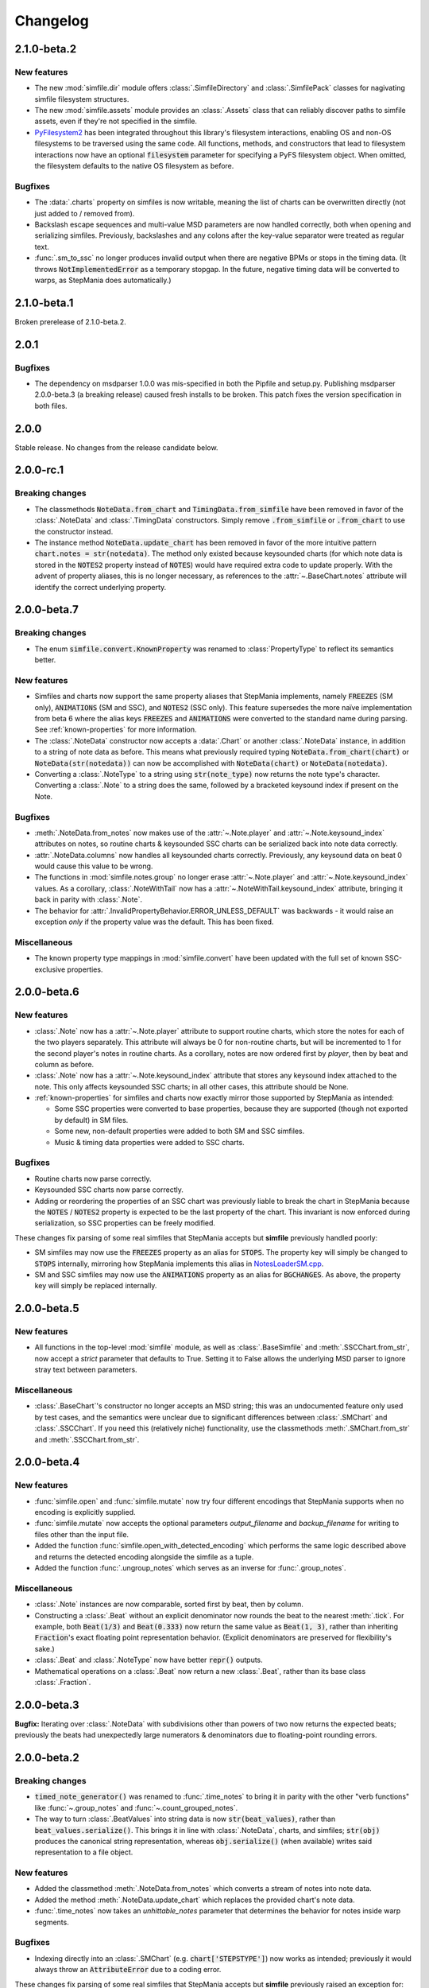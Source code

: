 .. _changelog:

Changelog
=========

2.1.0-beta.2
------------

New features
~~~~~~~~~~~~

* The new :mod:`simfile.dir` module offers :class:`.SimfileDirectory` and
  :class:`.SimfilePack` classes for nagivating simfile filesystem structures.
* The new :mod:`simfile.assets` module provides an :class:`.Assets` class that
  can reliably discover paths to simfile assets, even if they're not specified
  in the simfile.
* `PyFilesystem2 <https://docs.pyfilesystem.org/en/latest/index.html>`_ has
  been integrated throughout this library's filesystem interactions, enabling
  OS and non-OS filesystems to be traversed using the same code. All functions,
  methods, and constructors that lead to filesystem interactions now have an
  optional :code:`filesystem` parameter for specifying a PyFS filesystem
  object. When omitted, the filesystem defaults to the native OS filesystem as
  before.

Bugfixes
~~~~~~~~

* The :data:`.charts` property on simfiles is now writable, meaning the list
  of charts can be overwritten directly (not just added to / removed from).
* Backslash escape sequences and multi-value MSD parameters are now handled
  correctly, both when opening and serializing simfiles. Previously,
  backslashes and any colons after the key-value separator were treated as
  regular text.
* :func:`.sm_to_ssc` no longer produces invalid output when there are negative
  BPMs or stops in the timing data. (It throws :code:`NotImplementedError` as
  a temporary stopgap. In the future, negative timing data will be converted to
  warps, as StepMania does automatically.)

2.1.0-beta.1
------------

Broken prerelease of 2.1.0-beta.2.

2.0.1
-----

Bugfixes
~~~~~~~~

* The dependency on msdparser 1.0.0 was mis-specified in both the Pipfile and
  setup.py. Publishing msdparser 2.0.0-beta.3 (a breaking release) caused
  fresh installs to be broken. This patch fixes the version specification in
  both files.

2.0.0
-----

Stable release. No changes from the release candidate below.

2.0.0-rc.1
----------

Breaking changes
~~~~~~~~~~~~~~~~

* The classmethods :code:`NoteData.from_chart` and
  :code:`TimingData.from_simfile` have been removed in favor of the
  :class:`.NoteData` and :class:`.TimingData` constructors. Simply remove
  :code:`.from_simfile` or :code:`.from_chart` to use the constructor instead.
* The instance method :code:`NoteData.update_chart` has been removed in favor
  of the more intuitive pattern :code:`chart.notes = str(notedata)`. The method
  only existed because keysounded charts (for which note data is stored in the
  :code:`NOTES2` property instead of :code:`NOTES`) would have required extra
  code to update properly. With the advent of property aliases, this is no
  longer necessary, as references to the :attr:`~.BaseChart.notes` attribute
  will identify the correct underlying property.

2.0.0-beta.7
------------

Breaking changes
~~~~~~~~~~~~~~~~

* The enum :code:`simfile.convert.KnownProperty` was renamed to
  :class:`PropertyType` to reflect its semantics better.

New features
~~~~~~~~~~~~

* Simfiles and charts now support the same property aliases that StepMania
  implements, namely :code:`FREEZES` (SM only), :code:`ANIMATIONS` (SM and
  SSC), and :code:`NOTES2` (SSC only). This feature supersedes the more naïve
  implementation from beta 6 where the alias keys :code:`FREEZES` and
  :code:`ANIMATIONS` were converted to the standard name during parsing. See
  :ref:`known-properties` for more information.
* The :class:`.NoteData` constructor now accepts a :data:`.Chart` or another
  :class:`.NoteData` instance, in addition to a string of note data as before.
  This means what previously required typing :code:`NoteData.from_chart(chart)`
  or :code:`NoteData(str(notedata))` can now be accomplished with
  :code:`NoteData(chart)` or :code:`NoteData(notedata)`.
* Converting a :class:`.NoteType` to a string using :code:`str(note_type)` now
  returns the note type's character. Converting a :class:`.Note` to a string
  does the same, followed by a bracketed keysound index if present on the Note.

Bugfixes
~~~~~~~~

* :meth:`.NoteData.from_notes` now makes use of the :attr:`~.Note.player` and
  :attr:`~.Note.keysound_index` attributes on notes, so routine charts &
  keysounded SSC charts can be serialized back into note data correctly.
* :attr:`.NoteData.columns` now handles all keysounded charts correctly.
  Previously, any keysound data on beat 0 would cause this value to be wrong.
* The functions in :mod:`simfile.notes.group` no longer erase
  :attr:`~.Note.player` and :attr:`~.Note.keysound_index` values. As a
  corollary, :class:`.NoteWithTail` now has a
  :attr:`~.NoteWithTail.keysound_index` attribute, bringing it back in parity
  with :class:`.Note`.
* The behavior for :attr:`.InvalidPropertyBehavior.ERROR_UNLESS_DEFAULT` was
  backwards - it would raise an exception *only* if the property value was the
  default. This has been fixed.

Miscellaneous
~~~~~~~~~~~~~

* The known property type mappings in :mod:`simfile.convert` have been updated
  with the full set of known SSC-exclusive properties.

2.0.0-beta.6
------------

New features
~~~~~~~~~~~~

* :class:`.Note` now has a :attr:`~.Note.player` attribute to support routine
  charts, which store the notes for each of the two players separately. This
  attribute will always be 0 for non-routine charts, but will be incremented to
  1 for the second player's notes in routine charts. As a corollary, notes are
  now ordered first by *player*, then by beat and column as before.
* :class:`.Note` now has a :attr:`~.Note.keysound_index` attribute that stores
  any keysound index attached to the note. This only affects keysounded SSC
  charts; in all other cases, this attribute should be None.
* :ref:`known-properties` for simfiles and charts now exactly mirror those
  supported by StepMania as intended:
  
  - Some SSC properties were converted to base properties, because they are
    supported (though not exported by default) in SM files.
  - Some new, non-default properties were added to both SM and SSC simfiles.
  - Music & timing data properties were added to SSC charts.

Bugfixes
~~~~~~~~

* Routine charts now parse correctly.
* Keysounded SSC charts now parse correctly.
* Adding or reordering the properties of an SSC chart was previously liable to
  break the chart in StepMania because the :code:`NOTES` / :code:`NOTES2`
  property is expected to be the last property of the chart. This invariant is
  now enforced during serialization, so SSC properties can be freely modified.

These changes fix parsing of some real simfiles that StepMania accepts but
**simfile** previously handled poorly:

* SM simfiles may now use the :code:`FREEZES` property as an alias for
  :code:`STOPS`. The property key will simply be changed to :code:`STOPS`
  internally, mirroring how StepMania implements this alias in
  `NotesLoaderSM.cpp <https://github.com/stepmania/stepmania/blob/3f64564dd7c62a2f3d9557c1bdb8475fd953abea/src/NotesLoaderSM.cpp#L215>`_.
* SM and SSC simfiles may now use the :code:`ANIMATIONS` property as an alias
  for :code:`BGCHANGES`. As above, the property key will simply be replaced
  internally.

2.0.0-beta.5
------------

New features
~~~~~~~~~~~~

* All functions in the top-level :mod:`simfile` module, as well as
  :class:`.BaseSimfile` and :meth:`.SSCChart.from_str`, now accept a `strict`
  parameter that defaults to True. Setting it to False allows the underlying
  MSD parser to ignore stray text between parameters.

Miscellaneous
~~~~~~~~~~~~~

* :class:`.BaseChart`'s constructor no longer accepts an MSD string; this
  was an undocumented feature only used by test cases, and the semantics were
  unclear due to significant differences between :class:`.SMChart` and
  :class:`.SSCChart`. If you need this (relatively niche) functionality, use
  the classmethods :meth:`.SMChart.from_str` and :meth:`.SSCChart.from_str`.

2.0.0-beta.4
------------

New features
~~~~~~~~~~~~

* :func:`simfile.open` and :func:`simfile.mutate` now try four different
  encodings that StepMania supports when no encoding is explicitly supplied.
* :func:`simfile.mutate` now accepts the optional parameters `output_filename`
  and `backup_filename` for writing to files other than the input file.
* Added the function :func:`simfile.open_with_detected_encoding` which performs
  the same logic described above and returns the detected encoding alongside
  the simfile as a tuple.
* Added the function :func:`.ungroup_notes` which serves as an inverse for
  :func:`.group_notes`.

Miscellaneous
~~~~~~~~~~~~~

* :class:`.Note` instances are now comparable, sorted first by beat, then by
  column.
* Constructing a :class:`.Beat` without an explicit denominator now rounds the
  beat to the nearest :meth:`.tick`. For example, both :code:`Beat(1/3)` and
  :code:`Beat(0.333)` now return the same value as :code:`Beat(1, 3)`, rather
  than inheriting :code:`Fraction`'s exact floating point representation
  behavior. (Explicit denominators are preserved for flexibility's sake.)
* :class:`.Beat` and :class:`.NoteType` now have better :code:`repr()` outputs.
* Mathematical operations on a :class:`.Beat` now return a new :class:`.Beat`,
  rather than its base class :class:`.Fraction`.

2.0.0-beta.3
------------

**Bugfix:** Iterating over :class:`.NoteData` with subdivisions other than
powers of two now returns the expected beats; previously the beats had
unexpectedly large numerators & denominators due to floating-point rounding
errors.

2.0.0-beta.2
------------

Breaking changes
~~~~~~~~~~~~~~~~

* :code:`timed_note_generator()` was renamed to :func:`.time_notes` to bring it
  in parity with the other "verb functions" like :func:`~.group_notes` and
  :func:`~.count_grouped_notes`.
* The way to turn :class:`.BeatValues` into string data is now
  :code:`str(beat_values)`, rather than :code:`beat_values.serialize()`. This
  brings it in line with :class:`.NoteData`, charts, and simfiles;
  :code:`str(obj)` produces the canonical string representation, whereas
  :code:`obj.serialize()` (when available) writes said representation to a file
  object.

New features
~~~~~~~~~~~~

* Added the classmethod :meth:`.NoteData.from_notes` which
  converts a stream of notes into note data.
* Added the method :meth:`.NoteData.update_chart` which replaces
  the provided chart's note data.
* :func:`.time_notes` now takes an `unhittable_notes` parameter that determines
  the behavior for notes inside warp segments.


Bugfixes
~~~~~~~~

* Indexing directly into an :class:`.SMChart` (e.g. :code:`chart['STEPSTYPE']`)
  now works as intended; previously it would always throw an
  :code:`AttributeError` due to a coding error.

These changes fix parsing of some real simfiles that StepMania accepts but
**simfile** previously raised an exception for:

* :class:`.SMChart` now allows more than 6 chart components. Any extra
  components are stored in a new :attr:`.SMChart.extradata` attribute and are
  returned to the end of the chart upon serialization.
* Iterating over :class:`.NoteData` now strips whitespace from both sides of
  each row in the note data, not just from the end of the line.
* :class:`.NoteData` methods that interface with charts now use the
  :code:`NOTES2` property when present so that SSC charts with keysounds can be
  read & updated.
* :attr:`.TimingData.offset` now defaults to 0 when the provided simfile and/or
  chart doesn't specify one.
* When :meth:`.TimingData.from_simfile` receives an SSC simfile and chart, it
  now checks that the :attr:`.SSCSimfile.version` is 0.7 or higher before using
  timing data from the chart, as StepMania ignores split timing from older SSC
  files.

Miscellaneous
~~~~~~~~~~~~~

* :meth:`.TimingData.from_simfile`'s `ssc_chart` parameter was renamed to
  `chart` and its type annotation widened from :class:`.SSCChart` to
  :data:`.Chart` to better accommodate SM/SSC-agnostic code.

2.0.0-beta.1
------------

First beta release of version 2.0. Refer to :ref:`migrating` for a general
overview of the changes since version 1.0.